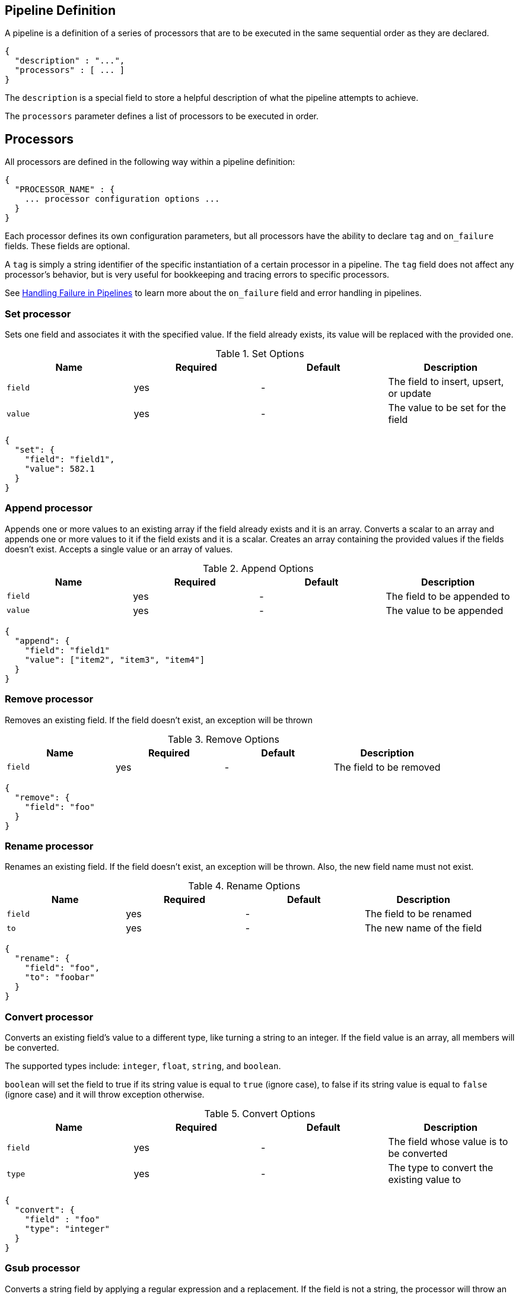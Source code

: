 [[pipe-line]]
== Pipeline Definition

A pipeline is a definition of a series of processors that are to be 
executed in the same sequential order as they are declared.
[source,js]
--------------------------------------------------
{
  "description" : "...",
  "processors" : [ ... ]
}
--------------------------------------------------

The `description` is a special field to store a helpful description of 
what the pipeline attempts to achieve.

The `processors` parameter defines a list of processors to be executed in 
order.

== Processors

All processors are defined in the following way within a pipeline definition:

[source,js]
--------------------------------------------------
{
  "PROCESSOR_NAME" : {
    ... processor configuration options ...
  }
}
--------------------------------------------------

Each processor defines its own configuration parameters, but all processors have 
the ability to declare `tag` and `on_failure` fields. These fields are optional.

A `tag` is simply a string identifier of the specific instantiation of a certain
processor in a pipeline. The `tag` field does not affect any processor's behavior,
but is very useful for bookkeeping and tracing errors to specific processors.

See <<handling-failure-in-pipelines>> to learn more about the `on_failure` field and error handling in pipelines.

=== Set processor
Sets one field and associates it with the specified value. If the field already exists,
its value will be replaced with the provided one.

[[set-options]]
.Set Options
[options="header"]
|======
| Name      | Required  | Default  | Description
| `field`   | yes       | -        | The field to insert, upsert, or update
| `value`   | yes       | -        | The value to be set for the field
|======

[source,js]
--------------------------------------------------
{
  "set": {
    "field": "field1",
    "value": 582.1
  }
}
--------------------------------------------------

=== Append processor
Appends one or more values to an existing array if the field already exists and it is an array.
Converts a scalar to an array and appends one or more values to it if the field exists and it is a scalar.
Creates an array containing the provided values if the fields doesn't exist.
Accepts a single value or an array of values.

[[append-options]]
.Append Options
[options="header"]
|======
| Name      | Required  | Default  | Description
| `field`   | yes       | -        | The field to be appended to
| `value`   | yes       | -        | The value to be appended
|======

[source,js]
--------------------------------------------------
{
  "append": {
    "field": "field1"
    "value": ["item2", "item3", "item4"]
  }
}
--------------------------------------------------

=== Remove processor
Removes an existing field. If the field doesn't exist, an exception will be thrown

[[remove-options]]
.Remove Options
[options="header"]
|======
| Name      | Required  | Default  | Description
| `field`   | yes       | -        | The field to be removed
|======

[source,js]
--------------------------------------------------
{
  "remove": {
    "field": "foo"
  }
}
--------------------------------------------------

=== Rename processor
Renames an existing field. If the field doesn't exist, an exception will be thrown. Also, the new field
name must not exist.

[[rename-options]]
.Rename Options
[options="header"]
|======
| Name      | Required  | Default  | Description
| `field`   | yes       | -        | The field to be renamed
| `to`      | yes       | -        | The new name of the field
|======

[source,js]
--------------------------------------------------
{
  "rename": {
    "field": "foo",
    "to": "foobar"
  }
}
--------------------------------------------------


=== Convert processor
Converts an existing field's value to a different type, like turning a string to an integer.
If the field value is an array, all members will be converted.

The supported types include: `integer`, `float`, `string`, and `boolean`.

`boolean` will set the field to true if its string value is equal to `true` (ignore case), to
false if its string value is equal to `false` (ignore case) and it will throw exception otherwise.

[[convert-options]]
.Convert Options
[options="header"]
|======
| Name      | Required  | Default  | Description
| `field`   | yes       | -        | The field whose value is to be converted
| `type`    | yes       | -        | The type to convert the existing value to
|======

[source,js]
--------------------------------------------------
{
  "convert": {
    "field" : "foo"
    "type": "integer"
  }
}
--------------------------------------------------

=== Gsub processor
Converts a string field by applying a regular expression and a replacement.
If the field is not a string, the processor will throw an exception.

[[gsub-options]]
.Gsub Options
[options="header"]
|======
| Name          | Required  | Default  | Description
| `field`       | yes       | -        | The field apply the replacement for
| `pattern`     | yes       | -        | The pattern to be replaced
| `replacement` | yes       | -        | The string to replace the matching patterns with.
|======

[source,js]
--------------------------------------------------
{
  "gsub": {
    "field": "field1",
    "pattern": "\.",
    "replacement": "-"
  }
}
--------------------------------------------------

=== Join processor
Joins each element of an array into a single string using a separator character between each element.
Throws error when the field is not an array.

[[join-options]]
.Join Options
[options="header"]
|======
| Name          | Required  | Default  | Description
| `field`       | yes       | -        | The field to be separated
| `separator`   | yes       | -        | The separator character
|======

[source,js]
--------------------------------------------------
{
  "join": {
    "field": "joined_array_field",
    "separator": "-"
  }
}
--------------------------------------------------

=== Split processor
Split a field to an array using a separator character. Only works on string fields.

[[split-options]]
.Split Options
[options="header"]
|======
| Name     | Required  | Default  | Description
| `field`  | yes       | -        | The field to split
|======

[source,js]
--------------------------------------------------
{
  "split": {
    "field": ","
  }
}
--------------------------------------------------

=== Lowercase processor
Converts a string to its lowercase equivalent.

[[lowercase-options]]
.Lowercase Options
[options="header"]
|======
| Name     | Required  | Default  | Description
| `field`  | yes       | -        | The field to lowercase
|======

[source,js]
--------------------------------------------------
{
  "lowercase": {
    "field": "foo"
  }
}
--------------------------------------------------

=== Uppercase processor
Converts a string to its uppercase equivalent.

[[uppercase-options]]
.Uppercase Options
[options="header"]
|======
| Name     | Required  | Default  | Description
| `field`  | yes       | -        | The field to uppercase
|======

[source,js]
--------------------------------------------------
{
  "uppercase": {
    "field": "foo"
  }
}
--------------------------------------------------

=== Trim processor
Trims whitespace from field. NOTE: this only works on leading and trailing whitespaces.

[[trim-options]]
.Trim Options
[options="header"]
|======
| Name     | Required  | Default  | Description
| `field`  | yes       | -        | The string-valued field to trim whitespace from
|======

[source,js]
--------------------------------------------------
{
  "trim": {
    "field": "foo"
  }
}
--------------------------------------------------

=== Grok Processor

The Grok Processor extracts structured fields out of a single text field within a document. You choose which field to
extract matched fields from, as well as the Grok Pattern you expect will match. A Grok Pattern is like a regular
expression that supports aliased expressions that can be reused.

This tool is perfect for syslog logs, apache and other webserver logs, mysql logs, and in general, any log format
that is generally written for humans and not computer consumption.

The processor comes packaged with over 120 reusable patterns that are located at `$ES_HOME/config/ingest/grok/patterns`.
Here, you can add your own custom grok pattern files with custom grok expressions to be used by the processor.

If you need help building patterns to match your logs, you will find the <http://grokdebug.herokuapp.com> and
<http://grokconstructor.appspot.com/> applications quite useful!

==== Grok Basics

Grok sits on top of regular expressions, so any regular expressions are valid in grok as well.
The regular expression library is Oniguruma, and you can see the full supported regexp syntax
https://github.com/kkos/oniguruma/blob/master/doc/RE[on the Onigiruma site].

Grok works by leveraging this regular expression language to allow naming existing patterns and combining them into more
complex patterns that match your fields.

The syntax for re-using a grok pattern comes in three forms: `%{SYNTAX:SEMANTIC}`, `%{SYNTAX}`, `%{SYNTAX:SEMANTIC:TYPE}`.

The `SYNTAX` is the name of the pattern that will match your text. For example, `3.44` will be matched by the `NUMBER`
pattern and `55.3.244.1` will be matched by the `IP` pattern. The syntax is how you match. `NUMBER` and `IP` are both
patterns that are provided within the default patterns set.

The `SEMANTIC` is the identifier you give to the piece of text being matched. For example, `3.44` could be the
duration of an event, so you could call it simply `duration`. Further, a string `55.3.244.1` might identify
the `client` making a request.

The `TYPE` is the type you wish to cast your named field. `int` and `float` are currently the only types supported for coercion.

For example, here is a grok pattern that would match the above example given. We would like to match a text with the following
contents:

[source,js]
--------------------------------------------------
3.44 55.3.244.1
--------------------------------------------------

We may know that the above message is a number followed by an IP-address. We can match this text with the following
Grok expression.

[source,js]
--------------------------------------------------
%{NUMBER:duration} %{IP:client}
--------------------------------------------------

==== Custom Patterns and Pattern Files

The Grok Processor comes pre-packaged with a base set of pattern files. These patterns may not always have
what you are looking for. These pattern files have a very basic format. Each line describes a named pattern with
the following format:

[source,js]
--------------------------------------------------
NAME ' '+ PATTERN '\n'
--------------------------------------------------

You can add this pattern to an existing file, or add your own file in the patterns directory here: `$ES_HOME/config/ingest/grok/patterns`.
The Ingest Plugin will pick up files in this directory to be loaded into the grok processor's known patterns. These patterns are loaded
at startup, so you will need to do a restart your ingest node if you wish to update these files while running.

Example snippet of pattern definitions found in the `grok-patterns` patterns file:

[source,js]
--------------------------------------------------
YEAR (?>\d\d){1,2}
HOUR (?:2[0123]|[01]?[0-9])
MINUTE (?:[0-5][0-9])
SECOND (?:(?:[0-5]?[0-9]|60)(?:[:.,][0-9]+)?)
TIME (?!<[0-9])%{HOUR}:%{MINUTE}(?::%{SECOND})(?![0-9])
--------------------------------------------------

==== Using Grok Processor in a Pipeline

[[grok-options]]
.Grok Options
[options="header"]
|======
| Name                   | Required  | Default             | Description
| `match_field`          | yes       | -                   | The field to use for grok expression parsing
| `match_pattern`        | yes       | -                   | The grok expression to match and extract named captures with
| `pattern_definitions`  | no        | -                   | A map of pattern-name and pattern tuples defining custom patterns to be used by the current processor. Patterns matching existing names will override the pre-existing definition.
|======

Here is an example of using the provided patterns to extract out and name structured fields from a string field in
a document.

[source,js]
--------------------------------------------------
{
  "message": "55.3.244.1 GET /index.html 15824 0.043"
}
--------------------------------------------------

The pattern for this could be

[source,js]
--------------------------------------------------
%{IP:client} %{WORD:method} %{URIPATHPARAM:request} %{NUMBER:bytes} %{NUMBER:duration}
--------------------------------------------------

An example pipeline for processing the above document using Grok:

[source,js]
--------------------------------------------------
{
  "description" : "...",
  "processors": [
    {
      "grok": {
        "match_field": "message",
        "match_pattern": "%{IP:client} %{WORD:method} %{URIPATHPARAM:request} %{NUMBER:bytes} %{NUMBER:duration}"
      }
    }
  ]
}
--------------------------------------------------

This pipeline will insert these named captures as new fields within the document, like so:

[source,js]
--------------------------------------------------
{
  "message": "55.3.244.1 GET /index.html 15824 0.043",
  "client": "55.3.244.1",
  "method": "GET",
  "request": "/index.html",
  "bytes": 15824,
  "duration": "0.043"
}
--------------------------------------------------

An example of a pipeline specifying custom pattern definitions:

[source,js]
--------------------------------------------------
{
  "description" : "...",
  "processors": [
    {
      "grok": {
        "match_field": "message",
        "match_pattern": "my %{FAVORITE_DOG:dog} is colored %{RGB:color}"
        "pattern_definitions" : {
          "FAVORITE_DOG" : "beagle",
          "RGB" : "RED|GREEN|BLUE"
        }
      }
    }
  ]
}
--------------------------------------------------

=== Date processor

The date processor is used for parsing dates from fields, and then using that date or timestamp as the timestamp for that document.
The date processor adds by default the parsed date as a new field called `@timestamp`, configurable by setting the `target_field`
configuration parameter. Multiple date formats are supported as part of the same date processor definition. They will be used
sequentially to attempt parsing the date field, in the same order they were defined as part of the processor definition.

[[date-options]]
.Date options
[options="header"]
|======
| Name                   | Required  | Default             | Description
| `match_field`          | yes       | -                   | The field to get the date from.
| `target_field`         | no        | @timestamp          | The field that will hold the parsed date.
| `match_formats`        | yes       | -                   | Array of the expected date formats. Can be a joda pattern or one of the following formats: ISO8601, UNIX, UNIX_MS, TAI64N.
| `timezone`             | no        | UTC                 | The timezone to use when parsing the date.
| `locale`               | no        | ENGLISH             | The locale to use when parsing the date, relevant when parsing month names or week days.
|======

An example that adds the parsed date to the `timestamp` field based on the `initial_date` field:

[source,js]
--------------------------------------------------
{
  "description" : "...",
  "processors" : [
    {
      "date" : {
        "match_field" : "initial_date",
        "target_field" : "timestamp",
        "match_formats" : ["dd/MM/yyyy hh:mm:ss"],
        "timezone" : "Europe/Amsterdam"
      }
    }
  ]
}
--------------------------------------------------

=== Fail processor
The Fail Processor is used to raise an exception. This is useful for when
a user expects a pipeline to fail and wishes to relay a specific message
to the requester.

[[fail-options]]
.Fail Options
[options="header"]
|======
| Name       | Required  | Default  | Description
| `message`  | yes       | -        | The error message of the `FailException` thrown by the processor
|======

[source,js]
--------------------------------------------------
{
  "fail": {
    "message": "an error message"
  }
}
--------------------------------------------------

=== Foreach processor
All processors can operate on elements inside an array, but if all elements of an array need to
be processed in the same way defining a processor for each element becomes cumbersome and tricky
because it is likely that the number of elements in an array are unknown. For this reason the `foreach`
processor is exists. By specifying the field holding array elements and a list of processors that
define what should happen to each element, array field can easily be preprocessed.

Processors inside the foreach processor work in a different context and the only valid top level
field is `_value`, which holds the array element value. Under this field other fields may exist.

If the `foreach` processor failed to process an element inside the array and no `on_failure` processor has been specified
then it aborts the execution and leaves the array unmodified.

[[foreach-options]]
.Foreach Options
[options="header"]
|======
| Name          | Required  | Default  | Description
| `field`       | yes       | -        | The array field
| `processors`  | yes       | -        | The processors
|======

Assume the following document:

[source,js]
--------------------------------------------------
{
  "value" : ["foo", "bar", "baz"]
}
--------------------------------------------------

When this `foreach` processor operates on this sample document:

[source,js]
--------------------------------------------------
{
  "foreach" : {
    "field" : "values",
    "processors" : [
      {
        "uppercase" : {
          "field" : "_value"
        }
      }
    ]
  }
}
--------------------------------------------------

Then the document will look like this after preprocessing:

[source,js]
--------------------------------------------------
{
  "value" : ["FOO", "BAR", "BAZ"]
}
--------------------------------------------------

Lets take a look at another example:

[source,js]
--------------------------------------------------
{
  "persons" : [
    {
      "id" : "1",
      "name" : "John Doe"
    },
    {
      "id" : "2",
      "name" : "Jane Doe"
    }
  ]
}
--------------------------------------------------

and in the case the `id` field needs to be removed
then the following `foreach` processor can be used:

[source,js]
--------------------------------------------------
{
  "foreach" : {
    "field" : "persons",
    "processors" : [
      {
        "remove" : {
          "field" : "_value.id"
        }
      }
    ]
  }
}
--------------------------------------------------

After preprocessing the result is:

[source,js]
--------------------------------------------------
{
  "persons" : [
    {
      "name" : "John Doe"
    },
    {
      "name" : "Jane Doe"
    }
  ]
}
--------------------------------------------------

Like on any processor `on_failure` processors can also be defined
in processors that wrapped inside the `foreach` processor.

For example the `id` field may not exist on all person objects and
instead of failing the index request, the document will be send to
the 'failure_index' index for later inspection:

[source,js]
--------------------------------------------------
{
  "foreach" : {
    "field" : "persons",
    "processors" : [
      {
        "remove" : {
          "field" : "_value.id",
          "on_failure" : [
            {
              "set" : {
                "field", "_index",
                "value", "failure_index"
              }
            }
          ]
        }
      }
    ]
  }
}
--------------------------------------------------

In this example if the `remove` processor does fail then
the array elements that have been processed thus far will
be updated.

== Accessing data in pipelines

Processors in pipelines have read and write access to documents that pass through the pipeline.
The fields in the source of a document and its metadata fields are accessible.

Accessing a field in the source is straightforward and one can refer to fields by
their name. For example:

[source,js]
--------------------------------------------------
{
  "set": {
    "field": "my_field"
    "value": 582.1
  }
}
--------------------------------------------------

On top of this fields from the source are always accessible via the `_source` prefix:

[source,js]
--------------------------------------------------
{
  "set": {
    "field": "_source.my_field"
    "value": 582.1
  }
}
--------------------------------------------------

Metadata fields can also be accessed in the same way as fields from the source. This
is possible because Elasticsearch doesn't allow fields in the source that have the
same name as metadata fields.

The following example sets the id of a document to `1`:

[source,js]
--------------------------------------------------
{
  "set": {
    "field": "_id"
    "value": "1"
  }
}
--------------------------------------------------

The following metadata fields are accessible by a processor: `_index`, `_type`, `_id`, `_routing`, `_parent`,
`_timestamp` and `_ttl`.

Beyond metadata fields and source fields, ingest also adds ingest metadata to documents being processed.
These metadata properties are accessible under the `_ingest` key. Currently ingest adds the ingest timestamp
under `_ingest.timestamp` key to the ingest metadata, which is the time ES received the index or bulk
request to pre-process. But any processor is free to add more ingest related metadata to it. Ingest metadata is transient
and is lost after a document has been processed by the pipeline and thus ingest metadata won't be indexed.

The following example adds a field with the name `received` and the value is the ingest timestamp:

[source,js]
--------------------------------------------------
{
  "set": {
    "field": "received"
    "value": "{{_ingest.timestamp}}"
  }
}
--------------------------------------------------

As opposed to Elasticsearch metadata fields, the ingest metadata field name _ingest can be used as a valid field name
in the source of a document. Use _source._ingest to refer to it, otherwise _ingest will be interpreted as ingest
metadata fields.

A number of processor settings also support templating. Settings that support templating can have zero or more
template snippets. A template snippet begins with `{{` and ends with `}}`.
Accessing fields and metafields in templates is exactly the same as via regular processor field settings.

In this example a field by the name `field_c` is added and its value is a concatenation of
the values of `field_a` and `field_b`.

[source,js]
--------------------------------------------------
{
  "set": {
    "field": "field_c"
    "value": "{{field_a}} {{field_b}}"
  }
}
--------------------------------------------------

The following example changes the index a document is going to be indexed into. The index a document will be redirected
to depends on the field in the source with name `geoip.country_iso_code`.

[source,js]
--------------------------------------------------
{
  "set": {
    "field": "_index"
    "value": "{{geoip.country_iso_code}}"
  }
}
--------------------------------------------------

[[handling-failure-in-pipelines]]
=== Handling Failure in Pipelines

In its simplest case, pipelines describe a list of processors which 
are executed sequentially and processing halts at the first exception. This 
may not be desirable when failures are expected. For example, not all your logs 
may match a certain grok expression and you may wish to index such documents into 
a separate index.

To enable this behavior, you can utilize the `on_failure` parameter. `on_failure` 
defines a list of processors to be executed immediately following the failed processor.
This parameter can be supplied at the pipeline level, as well as at the processor 
level. If a processor has an `on_failure` configuration option provided, whether 
it is empty or not, any exceptions that are thrown by it will be caught and the 
pipeline will continue executing the proceeding processors defined. Since further processors
are defined within the scope of an `on_failure` statement, failure handling can be nested.

Example: In the following example we define a pipeline that hopes to rename documents with 
a field named `foo` to `bar`. If the document does not contain the `foo` field, we 
go ahead and attach an error message within the document for later analysis within 
Elasticsearch.

[source,js]
--------------------------------------------------
{
  "description" : "my first pipeline with handled exceptions",
  "processors" : [
    {
      "rename" : {
        "field" : "foo",
        "to" : "bar",
        "on_failure" : [
          {
            "set" : {
              "field" : "error",
              "value" : "field \"foo\" does not exist, cannot rename to \"bar\""
            }
          }
        ]
      }
    }
  ]
}
--------------------------------------------------

Example: Here we define an `on_failure` block on a whole pipeline to change 
the index for which failed documents get sent.

[source,js]
--------------------------------------------------
{
  "description" : "my first pipeline with handled exceptions",
  "processors" : [ ... ],
  "on_failure" : [
    {
      "set" : {
        "field" : "_index",
        "value" : "failed-{{ _index }}"
      }
    }
  ]
}
--------------------------------------------------


==== Accessing Error Metadata From Processors Handling Exceptions

Sometimes you may want to retrieve the actual error message that was thrown 
by a failed processor. To do so you can access metadata fields called 
`on_failure_message`, `on_failure_processor_type`, `on_failure_processor_tag`. These fields are only accessible 
from within the context of an `on_failure` block. Here is an updated version of 
our first example which leverages these fields to provide the error message instead 
of manually setting it.

[source,js]
--------------------------------------------------
{
  "description" : "my first pipeline with handled exceptions",
  "processors" : [
    {
      "rename" : {
        "field" : "foo",
        "to" : "bar",
        "on_failure" : [
          {
            "set" : {
              "field" : "error",
              "value" : "{{ _ingest.on_failure_message }}"
            }
          }
        ]
      }
    }
  ]
}
--------------------------------------------------


== Ingest APIs

=== Put pipeline API

The put pipeline api adds pipelines and updates existing pipelines in the cluster.

[source,js]
--------------------------------------------------
PUT _ingest/pipeline/my-pipeline-id
{
  "description" : "describe pipeline",
  "processors" : [
    {
      "simple" : {
        // settings
      }
    },
    // other processors
  ]
}
--------------------------------------------------
// AUTOSENSE

NOTE: The put pipeline api also instructs all ingest nodes to reload their in-memory representation of pipelines, so that
      pipeline changes take immediately in effect.

=== Get pipeline API

The get pipeline api returns pipelines based on id. This api always returns a local reference of the pipeline.

[source,js]
--------------------------------------------------
GET _ingest/pipeline/my-pipeline-id
--------------------------------------------------
// AUTOSENSE

Example response:

[source,js]
--------------------------------------------------
{
   "my-pipeline-id": {
      "_source" : {
        "description": "describe pipeline",
        "processors": [
          {
            "simple" : {
              // settings
            }
          },
          // other processors
        ]
      },
      "_version" : 0
   }
}
--------------------------------------------------

For each returned pipeline the source and the version is returned.
The version is useful for knowing what version of the pipeline the node has.
Multiple ids can be provided at the same time. Also wildcards are supported.

=== Delete pipeline API

The delete pipeline api deletes pipelines by id.

[source,js]
--------------------------------------------------
DELETE _ingest/pipeline/my-pipeline-id
--------------------------------------------------
// AUTOSENSE

=== Simulate pipeline API

The simulate pipeline api executes a specific pipeline against
the set of documents provided in the body of the request.

A simulate request may call upon an existing pipeline to be executed
against the provided documents, or supply a pipeline definition in
the body of the request.

Here is the structure of a simulate request with a provided pipeline:

[source,js]
--------------------------------------------------
POST _ingest/pipeline/_simulate
{
  "pipeline" : {
    // pipeline definition here
  },
  "docs" : [
    { /** first document **/ },
    { /** second document **/ },
    // ...
  ]
}
--------------------------------------------------

Here is the structure of a simulate request against a pre-existing pipeline:

[source,js]
--------------------------------------------------
POST _ingest/pipeline/my-pipeline-id/_simulate
{
  "docs" : [
    { /** first document **/ },
    { /** second document **/ },
    // ...
  ]
}
--------------------------------------------------


Here is an example simulate request with a provided pipeline and its response:

[source,js]
--------------------------------------------------
POST _ingest/pipeline/_simulate
{
  "pipeline" :
  {
    "description": "_description",
    "processors": [
      {
        "set" : {
          "field" : "field2",
          "value" : "_value"
        }
      }
    ]
  },
  "docs": [
    {
      "_index": "index",
      "_type": "type",
      "_id": "id",
      "_source": {
        "foo": "bar"
      }
    },
    {
      "_index": "index",
      "_type": "type",
      "_id": "id",
      "_source": {
        "foo": "rab"
      }
    }
  ]
}
--------------------------------------------------
// AUTOSENSE

response:

[source,js]
--------------------------------------------------
{
   "docs": [
      {
         "doc": {
            "_id": "id",
            "_ttl": null,
            "_parent": null,
            "_index": "index",
            "_routing": null,
            "_type": "type",
            "_timestamp": null,
            "_source": {
               "field2": "_value",
               "foo": "bar"
            },
            "_ingest": {
               "timestamp": "2016-01-04T23:53:27.186+0000"
            }
         }
      },
      {
         "doc": {
            "_id": "id",
            "_ttl": null,
            "_parent": null,
            "_index": "index",
            "_routing": null,
            "_type": "type",
            "_timestamp": null,
            "_source": {
               "field2": "_value",
               "foo": "rab"
            },
            "_ingest": {
               "timestamp": "2016-01-04T23:53:27.186+0000"
            }
         }
      }
   ]
}
--------------------------------------------------

It is often useful to see how each processor affects the ingest document
as it is passed through the pipeline. To see the intermediate results of
each processor in the simulate request, a `verbose` parameter may be added
to the request

Here is an example verbose request and its response:


[source,js]
--------------------------------------------------
POST _ingest/pipeline/_simulate?verbose
{
  "pipeline" :
  {
    "description": "_description",
    "processors": [
      {
        "set" : {
          "field" : "field2",
          "value" : "_value2"
        }
      },
      {
        "set" : {
          "field" : "field3",
          "value" : "_value3"
        }
      }
    ]
  },
  "docs": [
    {
      "_index": "index",
      "_type": "type",
      "_id": "id",
      "_source": {
        "foo": "bar"
      }
    },
    {
      "_index": "index",
      "_type": "type",
      "_id": "id",
      "_source": {
        "foo": "rab"
      }
    }
  ]
}
--------------------------------------------------
// AUTOSENSE

response:

[source,js]
--------------------------------------------------
{
   "docs": [
      {
         "processor_results": [
            {
               "tag": "processor[set]-0",
               "doc": {
                  "_id": "id",
                  "_ttl": null,
                  "_parent": null,
                  "_index": "index",
                  "_routing": null,
                  "_type": "type",
                  "_timestamp": null,
                  "_source": {
                     "field2": "_value2",
                     "foo": "bar"
                  },
                  "_ingest": {
                     "timestamp": "2016-01-05T00:02:51.383+0000"
                  }
               }
            },
            {
               "tag": "processor[set]-1",
               "doc": {
                  "_id": "id",
                  "_ttl": null,
                  "_parent": null,
                  "_index": "index",
                  "_routing": null,
                  "_type": "type",
                  "_timestamp": null,
                  "_source": {
                     "field3": "_value3",
                     "field2": "_value2",
                     "foo": "bar"
                  },
                  "_ingest": {
                     "timestamp": "2016-01-05T00:02:51.383+0000"
                  }
               }
            }
         ]
      },
      {
         "processor_results": [
            {
               "tag": "processor[set]-0",
               "doc": {
                  "_id": "id",
                  "_ttl": null,
                  "_parent": null,
                  "_index": "index",
                  "_routing": null,
                  "_type": "type",
                  "_timestamp": null,
                  "_source": {
                     "field2": "_value2",
                     "foo": "rab"
                  },
                  "_ingest": {
                     "timestamp": "2016-01-05T00:02:51.384+0000"
                  }
               }
            },
            {
               "tag": "processor[set]-1",
               "doc": {
                  "_id": "id",
                  "_ttl": null,
                  "_parent": null,
                  "_index": "index",
                  "_routing": null,
                  "_type": "type",
                  "_timestamp": null,
                  "_source": {
                     "field3": "_value3",
                     "field2": "_value2",
                     "foo": "rab"
                  },
                  "_ingest": {
                     "timestamp": "2016-01-05T00:02:51.384+0000"
                  }
               }
            }
         ]
      }
   ]
}
--------------------------------------------------
